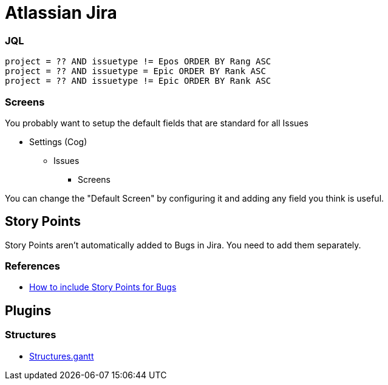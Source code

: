 = Atlassian Jira

=== JQL
----
project = ?? AND issuetype != Epos ORDER BY Rang ASC
project = ?? AND issuetype = Epic ORDER BY Rank ASC
project = ?? AND issuetype != Epic ORDER BY Rank ASC
----

=== Screens
You probably want to setup the default fields that are standard for all Issues

* Settings (Cog)
** Issues
*** Screens

You can change the "Default Screen" by configuring it and adding any field you think is useful.

== Story Points
Story Points aren't automatically added to Bugs in Jira.
You need to add them separately.



=== References
* https://community.atlassian.com/t5/Jira-questions/How-to-include-story-point-field-for-bug-type-issues/qaq-p/271252[How to include Story Points for Bugs]

== Plugins

=== Structures
* https://wiki.almworks.com/display/cloudgantt/[Structures.gantt]
